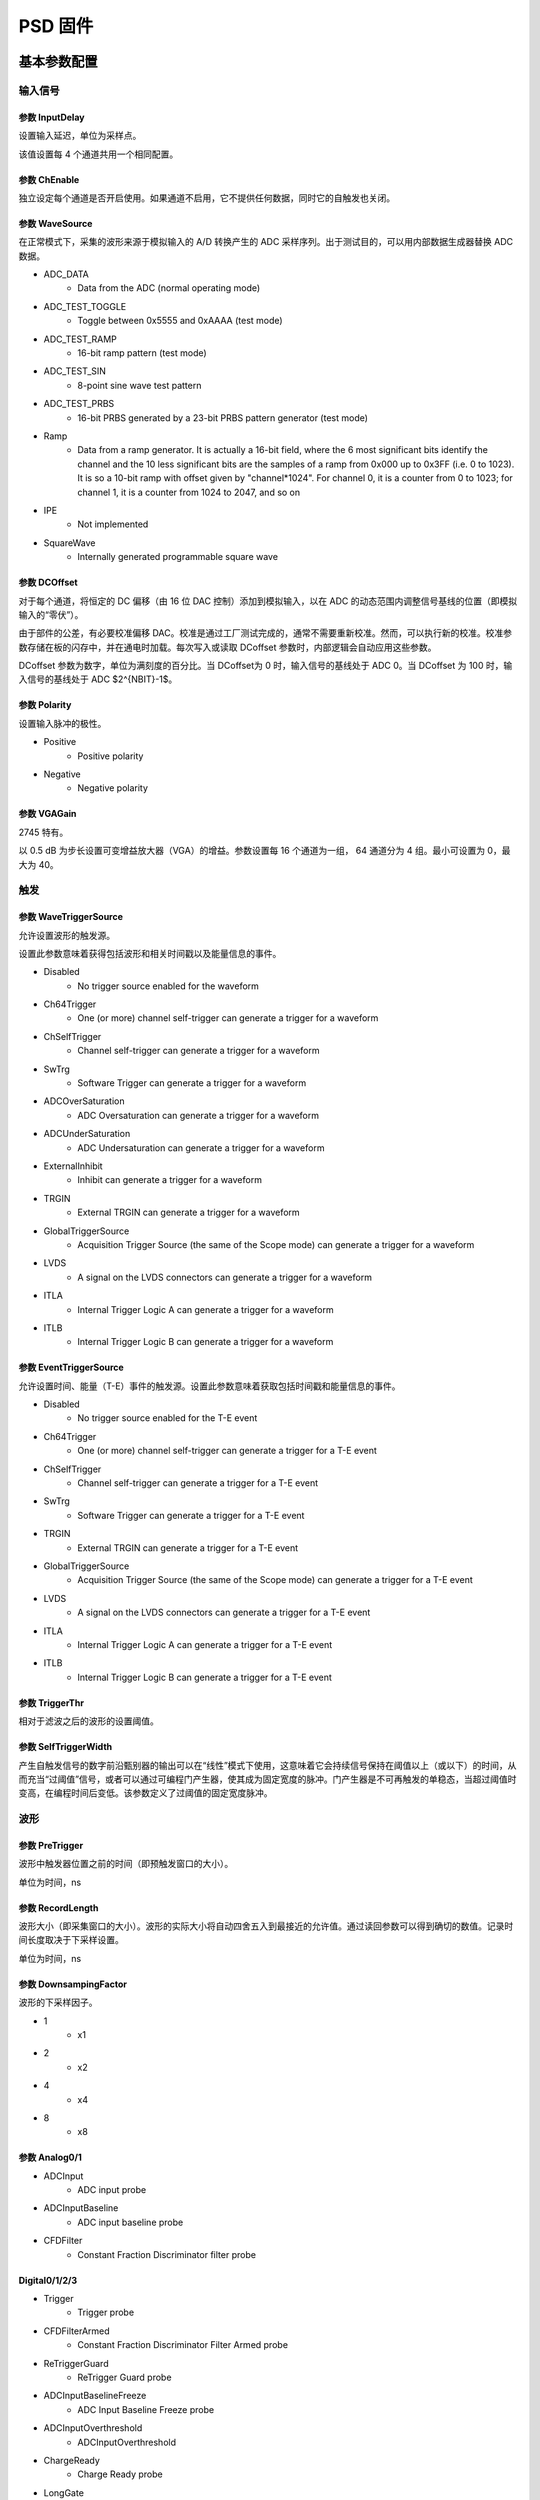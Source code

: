 .. PSD.rst --- 
.. 
.. Description: 
.. Author: Hongyi Wu(吴鸿毅)
.. Email: wuhongyi@qq.com 
.. Created: 六 2月  3 21:04:15 2024 (+0800)
.. Last-Updated: 一 2月 12 15:18:35 2024 (+0800)
..           By: Hongyi Wu(吴鸿毅)
..     Update #: 10
.. URL: http://wuhongyi.cn 

##################################################
PSD 固件
##################################################


============================================================
基本参数配置
============================================================

----------------------------------------------------------------------
输入信号
----------------------------------------------------------------------

.. image:: /_static/img/psd_basic_input.png

:::::::::::::::::::::::::::::::::::::::::::::::::::::::::::::::::::::::::::	   
参数 InputDelay
:::::::::::::::::::::::::::::::::::::::::::::::::::::::::::::::::::::::::::

设置输入延迟，单位为采样点。

该值设置每 4 个通道共用一个相同配置。


:::::::::::::::::::::::::::::::::::::::::::::::::::::::::::::::::::::::::::
参数 ChEnable
:::::::::::::::::::::::::::::::::::::::::::::::::::::::::::::::::::::::::::

独立设定每个通道是否开启使用。如果通道不启用，它不提供任何数据，同时它的自触发也关闭。


:::::::::::::::::::::::::::::::::::::::::::::::::::::::::::::::::::::::::::
参数 WaveSource
:::::::::::::::::::::::::::::::::::::::::::::::::::::::::::::::::::::::::::

在正常模式下，采集的波形来源于模拟输入的 A/D 转换产生的 ADC 采样序列。出于测试目的，可以用内部数据生成器替换 ADC 数据。


- ADC_DATA
    - Data from the ADC (normal operating mode)
- ADC_TEST_TOGGLE
    - Toggle between 0x5555 and 0xAAAA (test mode)
- ADC_TEST_RAMP
    - 16-bit ramp pattern (test mode)
- ADC_TEST_SIN
    - 8-point sine wave test pattern
- ADC_TEST_PRBS
    - 16-bit PRBS generated by a 23-bit PRBS pattern generator (test mode)
- Ramp
    - Data from a ramp generator. It is actually a 16-bit field, where the 6 most significant bits identify the channel and the 10 less significant bits are the samples of a ramp from 0x000 up to 0x3FF (i.e. 0 to 1023). It is so a 10-bit ramp with offset given by "channel*1024". For channel 0, it is a counter from 0 to 1023; for channel 1, it is a counter from 1024 to 2047, and so on
- IPE
    - Not implemented
- SquareWave
    - Internally generated programmable square wave


:::::::::::::::::::::::::::::::::::::::::::::::::::::::::::::::::::::::::::
参数 DCOffset
:::::::::::::::::::::::::::::::::::::::::::::::::::::::::::::::::::::::::::

对于每个通道，将恒定的 DC 偏移（由 16 位 DAC 控制）添加到模拟输入，以在 ADC 的动态范围内调整信号基线的位置（即模拟输入的“零伏”）。

由于部件的公差，有必要校准偏移 DAC。校准是通过工厂测试完成的，通常不需要重新校准。然而，可以执行新的校准。校准参数存储在板的闪存中，并在通电时加载。每次写入或读取 DCoffset 参数时，内部逻辑会自动应用这些参数。

DCoffset 参数为数字，单位为满刻度的百分比。当 DCoffset为 0 时，输入信号的基线处于 ADC 0。当 DCoffset 为 100 时，输入信号的基线处于 ADC $2^{NBIT}-1$。

:::::::::::::::::::::::::::::::::::::::::::::::::::::::::::::::::::::::::::
参数 Polarity
:::::::::::::::::::::::::::::::::::::::::::::::::::::::::::::::::::::::::::

设置输入脉冲的极性。


- Positive
    - Positive polarity
- Negative
    - Negative polarity

  

:::::::::::::::::::::::::::::::::::::::::::::::::::::::::::::::::::::::::::
参数 VGAGain
:::::::::::::::::::::::::::::::::::::::::::::::::::::::::::::::::::::::::::

2745 特有。


以 0.5 dB 为步长设置可变增益放大器（VGA）的增益。参数设置每 16 个通道为一组， 64 通道分为 4 组。最小可设置为 0，最大为 40。


----------------------------------------------------------------------
触发
----------------------------------------------------------------------

.. image:: /_static/img/psd_basic_trigger.png


:::::::::::::::::::::::::::::::::::::::::::::::::::::::::::::::::::::::::::
参数 WaveTriggerSource
:::::::::::::::::::::::::::::::::::::::::::::::::::::::::::::::::::::::::::

允许设置波形的触发源。

设置此参数意味着获得包括波形和相关时间戳以及能量信息的事件。


- Disabled
    - No trigger source enabled for the waveform
- Ch64Trigger
    - One (or more) channel self-trigger can generate a trigger for a waveform
- ChSelfTrigger
    - Channel self-trigger can generate a trigger for a waveform
- SwTrg
    - Software Trigger can generate a trigger for a waveform
- ADCOverSaturation
    - ADC Oversaturation can generate a trigger for a waveform
- ADCUnderSaturation
    - ADC Undersaturation can generate a trigger for a waveform
- ExternalInhibit
    - Inhibit can generate a trigger for a waveform
- TRGIN
    - External TRGIN can generate a trigger for a waveform
- GlobalTriggerSource
    - Acquisition Trigger Source (the same of the Scope mode) can generate a trigger for a waveform
- LVDS
    - A signal on the LVDS connectors can generate a trigger for a waveform
- ITLA
    - Internal Trigger Logic A can generate a trigger for a waveform
- ITLB
    - Internal Trigger Logic B can generate a trigger for a waveform





:::::::::::::::::::::::::::::::::::::::::::::::::::::::::::::::::::::::::::
参数 EventTriggerSource
:::::::::::::::::::::::::::::::::::::::::::::::::::::::::::::::::::::::::::

允许设置时间、能量（T-E）事件的触发源。设置此参数意味着获取包括时间戳和能量信息的事件。


- Disabled
    - No trigger source enabled for the T-E event
- Ch64Trigger
    - One (or more) channel self-trigger can generate a trigger for a T-E event
- ChSelfTrigger
    - Channel self-trigger can generate a trigger for a T-E event
- SwTrg
    - Software Trigger can generate a trigger for a T-E event
- TRGIN
    - External TRGIN can generate a trigger for a T-E event
- GlobalTriggerSource
    - Acquisition Trigger Source (the same of the Scope mode) can generate a trigger for a T-E event
- LVDS
    - A signal on the LVDS connectors can generate a trigger for a T-E event
- ITLA
    - Internal Trigger Logic A can generate a trigger for a T-E event
- ITLB
    - Internal Trigger Logic B can generate a trigger for a T-E event
  

:::::::::::::::::::::::::::::::::::::::::::::::::::::::::::::::::::::::::::
参数 TriggerThr
:::::::::::::::::::::::::::::::::::::::::::::::::::::::::::::::::::::::::::

相对于滤波之后的波形的设置阈值。

:::::::::::::::::::::::::::::::::::::::::::::::::::::::::::::::::::::::::::
参数 SelfTriggerWidth
:::::::::::::::::::::::::::::::::::::::::::::::::::::::::::::::::::::::::::

产生自触发信号的数字前沿甄别器的输出可以在“线性”模式下使用，这意味着它会持续信号保持在阈值以上（或以下）的时间，从而充当“过阈值”信号，或者可以通过可编程门产生器，使其成为固定宽度的脉冲。门产生器是不可再触发的单稳态，当超过阈值时变高，在编程时间后变低。该参数定义了过阈值的固定宽度脉冲。  


	   
----------------------------------------------------------------------
波形
----------------------------------------------------------------------

	   
.. image:: /_static/img/psd_basic_wave.png

:::::::::::::::::::::::::::::::::::::::::::::::::::::::::::::::::::::::::::
参数 PreTrigger
:::::::::::::::::::::::::::::::::::::::::::::::::::::::::::::::::::::::::::

波形中触发器位置之前的时间（即预触发窗口的大小）。

单位为时间，ns

:::::::::::::::::::::::::::::::::::::::::::::::::::::::::::::::::::::::::::
参数 RecordLength
:::::::::::::::::::::::::::::::::::::::::::::::::::::::::::::::::::::::::::

波形大小（即采集窗口的大小）。波形的实际大小将自动四舍五入到最接近的允许值。通过读回参数可以得到确切的数值。记录时间长度取决于下采样设置。


单位为时间，ns


:::::::::::::::::::::::::::::::::::::::::::::::::::::::::::::::::::::::::::
参数 DownsampingFactor
:::::::::::::::::::::::::::::::::::::::::::::::::::::::::::::::::::::::::::
  
波形的下采样因子。


- 1
    - x1
- 2
    - x2
- 4
    - x4
- 8
    - x8



:::::::::::::::::::::::::::::::::::::::::::::::::::::::::::::::::::::::::::
参数 Analog0/1
:::::::::::::::::::::::::::::::::::::::::::::::::::::::::::::::::::::::::::


- ADCInput
    - ADC input probe
- ADCInputBaseline
    - ADC input baseline probe
- CFDFilter
    - Constant Fraction Discriminator filter probe

  

:::::::::::::::::::::::::::::::::::::::::::::::::::::::::::::::::::::::::::	   
Digital0/1/2/3
:::::::::::::::::::::::::::::::::::::::::::::::::::::::::::::::::::::::::::


- Trigger
    - Trigger probe
- CFDFilterArmed
    - Constant Fraction Discriminator Filter Armed probe
- ReTriggerGuard
    - ReTrigger Guard probe
- ADCInputBaselineFreeze
    - ADC Input Baseline Freeze probe
- ADCInputOverthreshold
    - ADCInputOverthreshold
- ChargeReady
    - Charge Ready probe
- LongGate
    - Long Gate probe
- PileUpTrigger
    - Pile Up Trigger probe
- ShortGate
    - Short Gate probe
- ChargeOverRange
    - Integrated Charge Over Range probe
- ADCSaturation
    - ADC Saturation probe
- ADCInputNegativeOverthreshold
    - ADC Input Negative Overthreshold probe
      
	   

----------------------------------------------------------------------
数据记录
----------------------------------------------------------------------


.. image:: /_static/img/psd_basic_record.png


:::::::::::::::::::::::::::::::::::::::::::::::::::::::::::::::::::::::::::
参数 EventSelector
:::::::::::::::::::::::::::::::::::::::::::::::::::::::::::::::::::::::::::
  
设置必须保存的事件。


-  All
     - All events are saved
-  PileUp
     - Only pileup events are saved
-  EnergySkim
     - Save only the events in the Energy Skim range

  
:::::::::::::::::::::::::::::::::::::::::::::::::::::::::::::::::::::::::::
参数 WaveSelector
:::::::::::::::::::::::::::::::::::::::::::::::::::::::::::::::::::::::::::  

设置必须保存的波形。


- All
    - All waves are saved
- PileUp
    - Only pileup waves are saved
- EnergySkim
    - Save only waves in the Energy Skim range


:::::::::::::::::::::::::::::::::::::::::::::::::::::::::::::::::::::::::::
参数 EnergySkimLowDiscriminator
:::::::::::::::::::::::::::::::::::::::::::::::::::::::::::::::::::::::::::

允许标记能量高于低舍弃阈值的事件。16位。


:::::::::::::::::::::::::::::::::::::::::::::::::::::::::::::::::::::::::::
参数 EnergySkimHighDiscriminator
:::::::::::::::::::::::::::::::::::::::::::::::::::::::::::::::::::::::::::

允许标记能量低于高舍弃阈值的事件。16位。


:::::::::::::::::::::::::::::::::::::::::::::::::::::::::::::::::::::::::::
参数 WaveSaving
:::::::::::::::::::::::::::::::::::::::::::::::::::::::::::::::::::::::::::  

允许始终保存波形或仅根据请求保存波形。


- Always
    - Waveforms are always saved
- OnRequest
    - Waveforms are saved on request


:::::::::::::::::::::::::::::::::::::::::::::::::::::::::::::::::::::::::::
参数 EnDataReduction
:::::::::::::::::::::::::::::::::::::::::::::::::::::::::::::::::::::::::::

如果启用，2 个 words 压缩为一个 word 事件。



	   
----------------------------------------------------------------------
PSD 时间参数
----------------------------------------------------------------------

	   
.. image:: /_static/img/psd_basic_psdt.png


:::::::::::::::::::::::::::::::::::::::::::::::::::::::::::::::::::::::::::
参数 SmoothingFactor
:::::::::::::::::::::::::::::::::::::::::::::::::::::::::::::::::::::::::::

平滑是一个移动平均滤波，其中输入样本被前 n 个样本的平均值代替，其中 n 是：2、4、8 和 16 个样本。启用时（请参见TriggerSmoothing），触发器将应用于平滑的采样，从而减少对噪声的触发。CFD 和 LED 触发模式均可用于平滑输入。根据ChargeSmoothing 参数，在输入样本和/或平滑样本上执行电荷积分。



- 1
    - Smoothing is disabled.
- 2
    - Smoothing is done averaging 2 samples.
- 4
    - Smoothing is done averaging 4 samples.
- 8
    - Smoothing is done averaging 8 samples.
- 16
    - Smoothing is done averaging 16 samples.



.. image:: /_static/img/smoothing_factor.png

:::::::::::::::::::::::::::::::::::::::::::::::::::::::::::::::::::::::::::
参数 TriggerSmoothing
:::::::::::::::::::::::::::::::::::::::::::::::::::::::::::::::::::::::::::

启用/禁用触发滤波的平滑因子。


- Enabled
    - Smoothing factor is enabled for the time filter.
- Disabled
    - Smoothing factor is disabled for the time filter.


  

:::::::::::::::::::::::::::::::::::::::::::::::::::::::::::::::::::::::::::
参数 TriggerSelection
:::::::::::::::::::::::::::::::::::::::::::::::::::::::::::::::::::::::::::


允许用户根据两种算法选择脉冲：前沿，即当脉冲样本超过可编程阈值时识别脉冲，或者通过数字恒比甄别来获得更好的定时信息。在这两种情况下，一旦选择了事件，信号就会延迟可编程数量的样本（对应于以ns为单位的“预触发”值），以便能够在触发之前对脉冲进行积分（“预门”）。用于电荷积分的门然后在信号之前由电荷累加器产生和接收。当门有效时，基线保持冻结，采用之前最后的平均值，其值用作电荷积分参考。在可编程“再触发保护”（请参阅 RetriggerGuard）值的整个持续时间内，其他触发信号被禁止。建议设置与信号宽度兼容的触发保持值。基线在整个触发暂停持续时间内保持冻结状态。

- LeadingEdge
    - Set the Leading Edge discriminator
- CFD
    - Set the Constant Fraction discriminator
  

:::::::::::::::::::::::::::::::::::::::::::::::::::::::::::::::::::::::::::
参数 CFDDelay
:::::::::::::::::::::::::::::::::::::::::::::::::::::::::::::::::::::::::::

discriminates events based on a CFD signal. The digital CFD signal has been implemented in the classical way except for the input signal inversion. The input waveform is first inverted, then attenuated by a factor f equal to the desired timing fraction (see CFDFraction) of full amplitude, then the signal is inverted again and delayed by a time d equal to the time it takes the pulse to rise from the constant fraction level to the pulse peak; the latest two signals are summed to produce a bipolar pulse, the CFD, and its zero crossing – corresponding to the fraction f of the input pulse – is taken as the trigger time.

The delay of the CFD signal can be defined by the user. The TriggerThreshold is then referred to the CFD itself, and the threshold crossing arms the event selection. The trigger fires at the zero crossing of the derivative signal itself.

.. image:: /_static/img/cfd_delay.png

:::::::::::::::::::::::::::::::::::::::::::::::::::::::::::::::::::::::::::
参数 CFDFraction
:::::::::::::::::::::::::::::::::::::::::::::::::::::::::::::::::::::::::::

- 25
    - 25%
- 50
    - 50%
- 75
    - 75%
- 100
    - 100%


:::::::::::::::::::::::::::::::::::::::::::::::::::::::::::::::::::::::::::
参数 RetriggerGuard
:::::::::::::::::::::::::::::::::::::::::::::::::::::::::::::::::::::::::::  
  
在诸如来自 PMT 的快速信号的情况下，可能发生快甄别信号中的可能过冲，从而导致再触发，从而可能出现伪堆积。此参数允许设置再触发禁止保护（单位为 ns）。

:::::::::::::::::::::::::::::::::::::::::::::::::::::::::::::::::::::::::::
参数 TriggerHysteresis
:::::::::::::::::::::::::::::::::::::::::::::::::::::::::::::::::::::::::::

当输入信号不再超过阈值时，可能会在脉冲尾部再次触发，尤其是在尾部包含尖峰或噪声的情况下。“触发滞后”功能禁止任何触发，直到输入脉冲达到阈值本身的一半。此参数允许启用/禁用触发滞后机制。


- Disabled
    - Trigger hysteresis mechanism is disabled.
- Enabled
    - Trigger hysteresis mechanism is enabled.


.. image:: /_static/img/trigger_hysterisis.png  

:::::::::::::::::::::::::::::::::::::::::::::::::::::::::::::::::::::::::::
参数 PileupGap
:::::::::::::::::::::::::::::::::::::::::::::::::::::::::::::::::::::::::::

PSD 固件主要用于处理快信号，如来自与光电倍增管耦合的闪烁探测器的信号。相关输出信号不像电荷敏感前置放大器那样显示出长的衰减尾，并且两个脉冲之间堆积的概率非常低。特别是，第二个脉冲位于前一个脉冲的指数尾部的情况相当罕见。然而，使用 PSD 算法，分离闪烁探测器发射的光的快分量和慢分量是很重要的。通常，快成分是快速脉冲（几十 ns），而慢成分是相当长的尾部（通常为几 μs），其幅度远小于快成分。为了在脉冲形状甄别中获得最佳结果，有必要将“长门”设置为慢成分的整个持续时间。在这些条件下，堆积事件很可能发生在长门期间，并导致慢成分电荷计算错误。因此，发现这些事件很重要。在PSD 固件中，当同一门内出现峰-谷-峰的情况时，两个事件被视为堆积事件，其中谷和峰之间的间隙是可编程值。当达到峰值时，算法评估与 PileupGap（PUR-GAP）值相对应的点，并准备检测堆积事件（pile-up ARMED）。如果存在“谷”条件，并且输入信号超过 PUR-GAP 阈值，则该事件被标记为堆积。在默认配置中，固件不采取任何操作，事件的总电荷在门内进行评估并保存到内存中。


此参数允许设置峰值间隙以识别堆积。


  
.. image:: /_static/img/pileup_gap.png

----------------------------------------------------------------------
PSD 能量参数
----------------------------------------------------------------------

	   
.. image:: /_static/img/psd_basic_psde.png


:::::::::::::::::::::::::::::::::::::::::::::::::::::::::::::::::::::::::::
参数 BaselineAvg
:::::::::::::::::::::::::::::::::::::::::::::::::::::::::::::::::::::::::::

数字化模块连续接收输入信号并将其数字化。可以在 ADC 尺度中调整信号基线的位置，使用 DCOffset 参数来利用模块的全部动态范围。基线值是 PSD 固件的一个重要参数，因为其值用作输入脉冲电荷积分的参考值。此外，大多数 DPP 参数与基线值有关，如触发阈值。用户可以设置基线的固定值，也可以让 DPP 固件动态计算。在第一种情况下，用户必须通过选项 Fixed 以 LSB 为单位设置基线值。该值在整个采集运行中保持固定。在后一种情况下，固件动态地将基线评估为移动时间窗口内的 N 个点的平均值。用户可以选择下面列出的选项之一，每个选项对应于预定义数量的样本。然后，从门启动前的几个时钟开始冻结基线，直到长门和触发保持(trigger hold-off)之间的最大值结束（请参阅 GateLongLength 和 RetriggerGuard）。此参数允许设置用于平均能量滤波基线的样本数。


- Fixed
    - Baseline fixed at AbsoluteBaseline value
- Low
    - Baseline samples for average = 16
- MediumLow
    - Baseline samples for average = 64
- MediumHigh
    - Baseline samples for average = 256
- High
    - Baseline samples for average = 1024

  
  
.. image:: /_static/img/adc_input_baseline_avg.png

:::::::::::::::::::::::::::::::::::::::::::::::::::::::::::::::::::::::::::
参数 AbsoluteBL
:::::::::::::::::::::::::::::::::::::::::::::::::::::::::::::::::::::::::::  


ADCInput 信号基线的绝对值。

单位为 ADC 道址。


:::::::::::::::::::::::::::::::::::::::::::::::::::::::::::::::::::::::::::
参数 BLGuard
:::::::::::::::::::::::::::::::::::::::::::::::::::::::::::::::::::::::::::


积分门前的能量滤波基线评估保护（ns）。


:::::::::::::::::::::::::::::::::::::::::::::::::::::::::::::::::::::::::::
参数 ChargeSmoothing
:::::::::::::::::::::::::::::::::::::::::::::::::::::::::::::::::::::::::::
  
启用/禁用电荷评估的平滑因子。



- Enabled
    - Smoothing factor is enabled in the charge evaluation
- Disabled
    - Smoothing factor is disabled in the charge evaluation


:::::::::::::::::::::::::::::::::::::::::::::::::::::::::::::::::::::::::::
参数 ShortGate
:::::::::::::::::::::::::::::::::::::::::::::::::::::::::::::::::::::::::::

此参数允许设置短门长度。

单位 ns。

:::::::::::::::::::::::::::::::::::::::::::::::::::::::::::::::::::::::::::
参数 LongGate
:::::::::::::::::::::::::::::::::::::::::::::::::::::::::::::::::::::::::::

PSD 固件的目的是对输入信号进行电荷积分，并计算对输入（Qshort和Qlong）进行双门积分的 PSD 因子。下图显示了两个不同形状信号的短门和长门位置。

单位 ns。

.. image:: /_static/img/long_short_gate.png
  
:::::::::::::::::::::::::::::::::::::::::::::::::::::::::::::::::::::::::::
参数 OffsetGate
:::::::::::::::::::::::::::::::::::::::::::::::::::::::::::::::::::::::::::

此参数允许设置相对于触发信号的门偏置。

单位 ns。
  
:::::::::::::::::::::::::::::::::::::::::::::::::::::::::::::::::::::::::::  
参数 LongPedestal
:::::::::::::::::::::::::::::::::::::::::::::::::::::::::::::::::::::::::::

此参数允许设置长电荷积分 pedestal。这一特性在能量接近零的情况下非常有用。


:::::::::::::::::::::::::::::::::::::::::::::::::::::::::::::::::::::::::::  
参数 ShortPedestal
:::::::::::::::::::::::::::::::::::::::::::::::::::::::::::::::::::::::::::

此参数允许设置短电荷积分 pedestal。这一特性在能量接近零的情况下非常有用。

:::::::::::::::::::::::::::::::::::::::::::::::::::::::::::::::::::::::::::  
参数 EnergyGain
:::::::::::::::::::::::::::::::::::::::::::::::::::::::::::::::::::::::::::

此参数允许设置能量增益，即重新缩放信号电荷。
  


- x1
    - Charge value is multiplied x1.
- x4
    - Charge value is multiplied x4.
- x16
    - Charge value is multiplied x16.
- x64
    - Charge value is multiplied x64.
- x256
    - Charge value is multiplied x256.



:::::::::::::::::::::::::::::::::::::::::::::::::::::::::::::::::::::::::::
参数 NeutronThr
:::::::::::::::::::::::::::::::::::::::::::::::::::::::::::::::::::::::::::

此参数允许设置中子甄别的中子能量阈值。固件将“长能量”-“短能量”之差（即长门和短门中的电荷积分之间的差）与该参数设置的阈值进行比较，以决定是否拒绝该事件。参考下图所示的中子/伽马甄别示例，PSD 上的切口允许用户拒绝大多数伽马事件，从而只记录中子和与中子重叠的少量伽马。


.. image:: /_static/img/neutron_threshold.png
  
:::::::::::::::::::::::::::::::::::::::::::::::::::::::::::::::::::::::::::
参数 EventReject
:::::::::::::::::::::::::::::::::::::::::::::::::::::::::::::::::::::::::::

启用事件的中子抑制。参见 NeutronThreshold 参数

- Disabled
    - Neutron rejection for events is disabled.
- Enabled
    - Neutron rejection for events is enabled.

  

:::::::::::::::::::::::::::::::::::::::::::::::::::::::::::::::::::::::::::
参数 WaveReject
:::::::::::::::::::::::::::::::::::::::::::::::::::::::::::::::::::::::::::

启用波形的中子抑制。参见 NeutronThreshold 参数



- Disabled
    - Neutron rejection for waves is disabled.
- Enabled
    - Neutron rejection for waves is enabled.


----------------------------------------------------------------------
诊断
----------------------------------------------------------------------

	   
.. image:: /_static/img/psd_basic_debug.png


:::::::::::::::::::::::::::::::::::::::::::::::::::::::::::::::::::::::::::
参数 TestPulsePeriod
:::::::::::::::::::::::::::::::::::::::::::::::::::::::::::::::::::::::::::

测试脉冲是一种可编程方波，可用作内部周期性触发器（主要用于测试目的）或在 TRGOUT 和 GPIO 输出上生成逻辑测试脉冲（TTL 或 NIM）。此参数设置测试脉冲的周期。

单位为时间，ns

:::::::::::::::::::::::::::::::::::::::::::::::::::::::::::::::::::::::::::
参数 TestPulseWidth
:::::::::::::::::::::::::::::::::::::::::::::::::::::::::::::::::::::::::::

测试脉冲的宽度（信号保持高电平的时间）。


单位为时间，ns

:::::::::::::::::::::::::::::::::::::::::::::::::::::::::::::::::::::::::::
参数 TestPulseLowLevel
:::::::::::::::::::::::::::::::::::::::::::::::::::::::::::::::::::::::::::

以 ADC 道址表示的测试脉冲低电平

:::::::::::::::::::::::::::::::::::::::::::::::::::::::::::::::::::::::::::
参数 TestPulseHighLevel
:::::::::::::::::::::::::::::::::::::::::::::::::::::::::::::::::::::::::::  

以 ADC 道址表示的测试脉冲高电平



:::::::::::::::::::::::::::::::::::::::::::::::::::::::::::::::::::::::::::
参数 DACoutMode
:::::::::::::::::::::::::::::::::::::::::::::::::::::::::::::::::::::::::::

选择要在前面板 DAC LEMO口输出发送的信号类型。


- Static
    - DAC output stays at a fixed level, given by the DACoutStaticLevel parameter
- Ramp
    - The DAC output is driven by a 14-bit counter
- Sin5MHz
    - The DAC output is a sine wave at 5 MHz with fixed amplitude
- Square
    - Square wave with period and with set by TestPulsePeriod and TestPulseWidth and amplitude between TestPulseLoweLevel and TestPulseHighLevel.
- IPE
    - Not implemented
- ChInput
    - The DAC reproduces the input signal received by one input channel, selected by the DACoutChSelect parameter
- MemOccupancy
    - Level of the memory occupancy (not yet implemented)
- ChSum
    - The DAC reproduces the "analog" sum of all the digitizer inputs (not yet implemented)
- OverThrSum
    - The DAC output is proportional to the number of channels that are currently above the threshold






:::::::::::::::::::::::::::::::::::::::::::::::::::::::::::::::::::::::::::
参数 DACoutStaticLevel
:::::::::::::::::::::::::::::::::::::::::::::::::::::::::::::::::::::::::::

当 DACoutMode = Static 时，此参数设置 DAC 输出的 14 位电平。

  
:::::::::::::::::::::::::::::::::::::::::::::::::::::::::::::::::::::::::::
参数 DACoutChSelect
:::::::::::::::::::::::::::::::::::::::::::::::::::::::::::::::::::::::::::  

当 DACoutMode = ChInput 时，DAC 输出由该参数选择的通道的输入信号。




	   
============================================================
逻辑参数配置
============================================================

----------------------------------------------------------------------
运行
----------------------------------------------------------------------


.. image:: /_static/img/psd_logic_run.png


----------------------------------------------------------------------
模块前面板
----------------------------------------------------------------------

	   
.. image:: /_static/img/psd_logic_frontpanel.png



----------------------------------------------------------------------
反符合
----------------------------------------------------------------------	   

	   
.. image:: /_static/img/psd_logic_veto.png


----------------------------------------------------------------------
ITL 逻辑
----------------------------------------------------------------------
	   

	   

.. image:: /_static/img/psd_logic_itl.png


	   
----------------------------------------------------------------------
延迟展宽
----------------------------------------------------------------------

.. image:: /_static/img/psd_logic_mask.png











.. 
.. PSD.rst ends here
